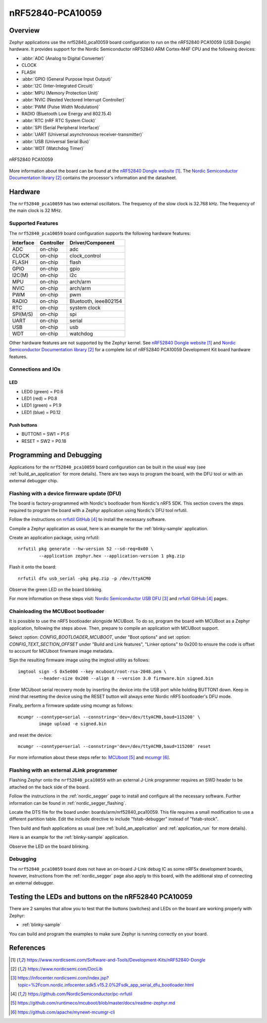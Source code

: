 .. _nrf52840_pca10059:

nRF52840-PCA10059
#################

Overview
********

Zephyr applications use the nrf52840_pca10059 board configuration
to run on the nRF52840 PCA10059 (USB Dongle) hardware. It provides
support for the Nordic Semiconductor nRF52840 ARM Cortex-M4F CPU and
the following devices:

* :abbr:`ADC (Analog to Digital Converter)`
* CLOCK
* FLASH
* :abbr:`GPIO (General Purpose Input Output)`
* :abbr:`I2C (Inter-Integrated Circuit)`
* :abbr:`MPU (Memory Protection Unit)`
* :abbr:`NVIC (Nested Vectored Interrupt Controller)`
* :abbr:`PWM (Pulse Width Modulation)`
* RADIO (Bluetooth Low Energy and 802.15.4)
* :abbr:`RTC (nRF RTC System Clock)`
* :abbr:`SPI (Serial Peripheral Interface)`
* :abbr:`UART (Universal asynchronous receiver-transmitter)`
* :abbr:`USB (Universal Serial Bus)`
* :abbr:`WDT (Watchdog Timer)`

.. figure:: img/nrf52840_pca10059.jpg
     :width: 442px
     :align: center
     :alt: nRF52840 Dongle

     nRF52840 PCA10059

More information about the board can be found at the
`nRF52840 Dongle website`_. The `Nordic Semiconductor Documentation library`_
contains the processor's information and the datasheet.

Hardware
********

The ``nrf52840_pca10059`` has two external oscillators. The frequency of
the slow clock is 32.768 kHz. The frequency of the main clock
is 32 MHz.

Supported Features
==================

The ``nrf52840_pca10059`` board configuration supports the following
hardware features:

+-----------+------------+----------------------+
| Interface | Controller | Driver/Component     |
+===========+============+======================+
| ADC       | on-chip    | adc                  |
+-----------+------------+----------------------+
| CLOCK     | on-chip    | clock_control        |
+-----------+------------+----------------------+
| FLASH     | on-chip    | flash                |
+-----------+------------+----------------------+
| GPIO      | on-chip    | gpio                 |
+-----------+------------+----------------------+
| I2C(M)    | on-chip    | i2c                  |
+-----------+------------+----------------------+
| MPU       | on-chip    | arch/arm             |
+-----------+------------+----------------------+
| NVIC      | on-chip    | arch/arm             |
+-----------+------------+----------------------+
| PWM       | on-chip    | pwm                  |
+-----------+------------+----------------------+
| RADIO     | on-chip    | Bluetooth,           |
|           |            | ieee802154           |
+-----------+------------+----------------------+
| RTC       | on-chip    | system clock         |
+-----------+------------+----------------------+
| SPI(M/S)  | on-chip    | spi                  |
+-----------+------------+----------------------+
| UART      | on-chip    | serial               |
+-----------+------------+----------------------+
| USB       | on-chip    | usb                  |
+-----------+------------+----------------------+
| WDT       | on-chip    | watchdog             |
+-----------+------------+----------------------+

Other hardware features are not supported by the Zephyr kernel.
See `nRF52840 Dongle website`_ and `Nordic Semiconductor Documentation library`_
for a complete list of nRF52840 PCA10059 Development Kit board hardware features.

Connections and IOs
===================

LED
---

* LED0 (green) = P0.6
* LED1 (red)   = P0.8
* LED1 (green) = P1.9
* LED1 (blue)  = P0.12

Push buttons
------------

* BUTTON1 = SW1 = P1.6
* RESET   = SW2 = P0.18

Programming and Debugging
*************************

Applications for the ``nrf52840_pca10059`` board configuration can be
built in the usual way (see :ref:`build_an_application` for more details).
There are two ways to program the board, with the DFU tool or with an external
debugger chip.

Flashing with a device firmware update (DFU)
============================================

The board is factory-programmed with Nordic's bootloader from Nordic's nRF5 SDK.
This section covers the steps required to program the board with a Zephyr
application using Nordic's DFU tool nrfutil.

Follow the instructions on `nrfutil GitHub`_ to install the necessary software.

Compile a Zephyr application as usual,
here is an example for the :ref:`blinky-sample` application.

.. zephyr-app-commands::
   :zephyr-app: samples/basic/blinky
   :board: nrf52840_pca10059
   :goals: build

Create an application package, using nrfutil::

	nrfutil pkg generate --hw-version 52 --sd-req=0x00 \
		--application zephyr.hex --application-version 1 pkg.zip

Flash it onto the board::

	nrfutil dfu usb_serial -pkg pkg.zip -p /dev/ttyACM0

Observe the green LED on the board blinking.

For more information on these steps visit: `Nordic Semiconductor USB DFU`_ and
`nrfutil GitHub`_ pages.

Chainloading the MCUBoot bootloader
===================================

It is possible to use the nRF5 bootloader alongside MCUBoot. To do so,
program the board with MCUBoot as a Zephyr application, following
the steps above. Then, prepare to compile an application with MCUBoot support.

Select :option: `CONFIG_BOOTLOADER_MCUBOOT`, under "Boot options" and set
:option: `CONFIG_TEXT_SECTION_OFFSET` under "Build and Link features",
"Linker options" to 0x200 to ensure the code is offset to account for MCUboot
firwmare image metadata.

Sign the resulting firmware image using the imgtool utility as follows::

	imgtool sign -S 0x5e000 --key mcuboot/root-rsa-2048.pem \
		--header-size 0x200 --align 8 --version 3.0 firmware.bin signed.bin

Enter MCUboot serial recovery mode by inserting the device into the USB port
while holding BUTTON1 down. Keep in mind that resetting the device using the
RESET button will always enter Nordic nRF5 bootloader's DFU mode.

Finally, perform a firmware update using mcumgr as follows::

	mcumgr --conntype=serial --connstring='dev=/dev/ttyACM0,baud=115200' \
		image upload -e signed.bin

and reset the device::

	mcumgr --conntype=serial --connstring='dev=/dev/ttyACM0,baud=115200' reset

For more information about these steps refer to: `MCUboot`_ and
`mcumgr`_.

Flashing with an external JLink programmer
===========================================

Flashing Zephyr onto the ``nrf52840_pca10059`` with an external J-Link
programmer requires an SWD header to be attached on the back side of the board.

Follow the instructions in the :ref:`nordic_segger` page to install
and configure all the necessary software. Further information can be
found in :ref:`nordic_segger_flashing`.

Locate the DTS file for the board under: boards/arm/nrf52840_pca10059.
This file requires a small modification to use a different partition table.
Edit the include directive to include "fstab-debugger" instead of "fstab-stock".

Then build and flash applications as usual (see :ref:`build_an_application` and
:ref:`application_run` for more details).

Here is an example for the :ref:`blinky-sample` application.

.. zephyr-app-commands::
   :zephyr-app: samples/basic/blinky
   :board: nrf52840_pca10059
   :goals: build flash

Observe the LED on the board blinking.

Debugging
=========

The ``nrf52840_pca10059`` board does not have an on-board J-Link debug IC
as some nRF5x development boards, however, instructions from the
:ref:`nordic_segger` page also apply to this board, with the additional step
of connecting an external debugger.

Testing the LEDs and buttons on the nRF52840 PCA10059
*****************************************************

There are 2 samples that allow you to test that the buttons (switches) and LEDs on
the board are working properly with Zephyr:

* :ref:`blinky-sample`

You can build and program the examples to make sure Zephyr is running correctly
on your board.


References
**********

.. target-notes::

.. _nRF52840 Dongle website: https://www.nordicsemi.com/Software-and-Tools/Development-Kits/nRF52840-Dongle
.. _Nordic Semiconductor Documentation library: https://www.nordicsemi.com/DocLib
.. _J-Link Software and documentation pack: https://www.segger.com/jlink-software.html
.. _Nordic Semiconductor USB DFU: https://infocenter.nordicsemi.com/index.jsp?topic=%2Fcom.nordic.infocenter.sdk5.v15.2.0%2Fsdk_app_serial_dfu_bootloader.html
.. _nrfutil GitHub: https://github.com/NordicSemiconductor/pc-nrfutil
.. _MCUboot: https://github.com/runtimeco/mcuboot/blob/master/docs/readme-zephyr.md
.. _mcumgr: https://github.com/apache/mynewt-mcumgr-cli